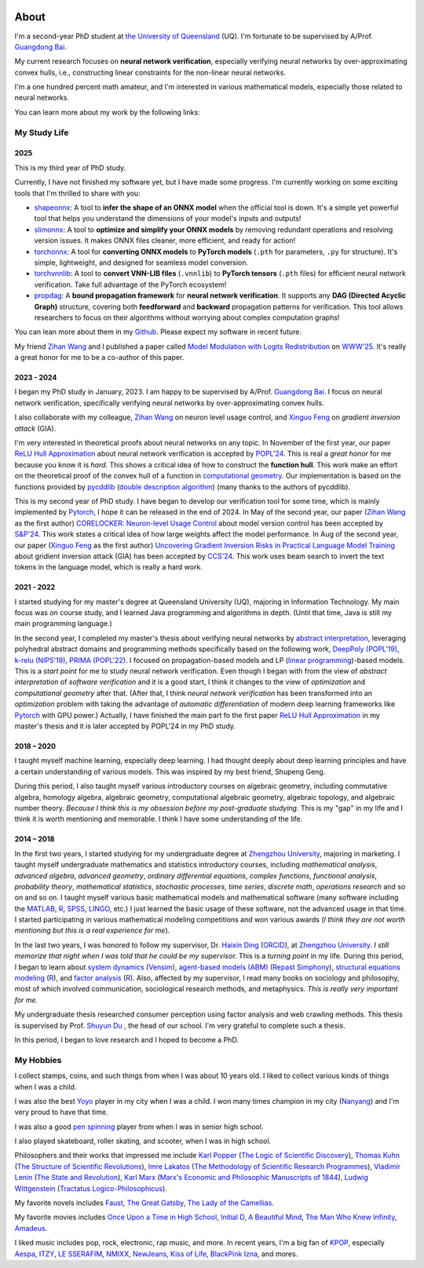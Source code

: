.. raw:: html

    <style>
    .social-badges {
        margin-top: 1em;
        margin-bottom: 1.5em;
        text-align: center;
    }
    .social-badges a {
        margin: 0 0.2em;
        text-decoration: none;
    }
    </style>

.. image:: imgs/personal_photo.png
  :alt: My personal photo
  :height: 200px
  :align: center

About
======

I'm a second-year PhD student at
`the University of Queensland <https://www.uq.edu.au/>`_ (UQ).
I'm fortunate to be supervised by A/Prof.
`Guangdong Bai <https://baigd.github.io/>`_.

My current research focuses on **neural network verification**, especially verifying neural networks by over-approximating convex hulls, i.e., constructing linear constraints for the non-linear neural networks.

I'm a one hundred percent math amateur, and I'm interested in various mathematical models, especially those related to neural networks.

You can learn more about my work by the following links:

.. raw:: html

    <div class="social-badges">
        <a href="https://github.com/ZhongkuiMa" target="_blank"><img src="https://img.shields.io/badge/GitHub-181717?style=for-the-badge&logo=github&logoColor=white"></a>
        <a href="https://scholar.google.com.au/citations?user=r2Z7bCMAAAAJ" target="_blank"><img src="https://img.shields.io/badge/Google%20Scholar-4285F4?style=for-the-badge&logo=google-scholar&logoColor=white"></a>
        <a href="https://www.linkedin.com/in/zhongkui-ma-3276442a8/" target="_blank"><img src="https://img.shields.io/badge/LinkedIn-0077B5?style=for-the-badge&logo=linkedin&logoColor=white"></a>
        <a href="https://www.researchgate.net/profile/Zhongkui_Ma" target="_blank"><img src="https://img.shields.io/badge/ResearchGate-00CCBB?style=for-the-badge&logo=researchgate&logoColor=white"></a>
        <a href="https://orcid.org/0000-0002-2392-3751" target="_blank"><img src="https://img.shields.io/badge/ORCID-A6CE39?style=for-the-badge&logo=orcid&logoColor=white"></a>
        <a href="https://www.semanticscholar.org/author/Zhongkui-Ma/2267035345" target="_blank"><img src="https://img.shields.io/badge/Semantic%20Scholar-F7B538?style=for-the-badge&logo=semantic-scholar&logoColor=white"></a>
    </div>

My Study Life
----------------------

2025
~~~~~

This is my third year of PhD study.

Currently, I have not finished my software yet, but I have made some progress.
I'm currently working on some exciting tools that I'm thrilled to share with you:

- `shapeonnx <https://github.com/ZhongkuiMa/shapeonnx>`_: A tool to **infer the shape of an ONNX model** when the official tool is down. It's a simple yet powerful tool that helps you understand the dimensions of your model's inputs and outputs!

- `slimonnx <https://github.com/ZhongkuiMa/slimonnx>`_: A tool to **optimize and simplify your ONNX models** by removing redundant operations and resolving version issues. It makes ONNX files cleaner, more efficient, and ready for action!

- `torchonnx <https://github.com/ZhongkuiMa/torchonnx>`_: A tool for **converting ONNX models** to **PyTorch models** (``.pth`` for parameters, ``.py`` for structure). It's simple, lightweight, and designed for seamless model conversion.

- `torchvnnlib <https://github.com/ZhongkuiMa/torchvnnlib>`_: A tool to **convert VNN-LIB files** (``.vnnlib``) to **PyTorch tensors** (``.pth`` files) for efficient neural network verification. Take full advantage of the PyTorch ecosystem!

- `propdag <https://github.com/ZhongkuiMa/propdag>`_: A **bound propagation framework** for **neural network verification**. It supports any **DAG (Directed Acyclic Graph)** structure, covering both **feedforward** and **backward** propagation patterns for verification. This tool allows researchers to focus on their algorithms without worrying about complex computation graphs!


You can lean more about them in my `Github <https://github.com/ZhongkuiMa>`_.
Please expect my software in recent future.

My friend `Zihan Wang <https://www.zihan.com.au/>`_ and I published a paper called `Model Modulation with Logits Redistribution <https://www.zihan.com.au/assets/files/WWW25AIM.pdf>`_ on `WWW'25 <https://www2025.thewebconf.org/>`_. It's really a great honor for me to be a co-author of this paper.


2023 - 2024
~~~~~~~~~~~~

I began my PhD study in January, 2023.
I am happy to be supervised by A/Prof.
`Guangdong Bai <https://baigd.github.io/>`_.
I focus on neural network verification, specifically verifying neural networks by over-approximating convex hulls.

I also collaborate with my colleague,
`Zihan Wang <https://www.zihan.com.au/>`_
on neuron level usage control, and
`Xinguo Feng <https://shanefeng123.github.io/page/>`_
on *gradient inversion attack* (GIA).

I'm very interested in theoretical proofs about neural networks on any topic.
In November of the first year, our paper `ReLU Hull Approximation <https://dl.acm.org/doi/10.1145/3632917>`_ about neural network verification is accepted by `POPL'24 <https://popl24.sigplan.org/room/POPL-2024-venue-kelvin-lecture>`_.
This is real a *great honor* for me because you know it is *hard*.
This shows a critical idea of how to construct the **function hull**.
This work make an effort on the theoretical proof of the convex hull of a function in `computational geometry <https://en.wikipedia.org/wiki/Computational_geometry>`_.
Our implementation is based on the functions provided by
`pycddlib <https://pycddlib.readthedocs.io/>`_
(`double description algorithm <https://link.springer.com/chapter/10.1007/3-540-61576-8_77>`_)
(many thanks to the authors of pycddlib).

This is my second year of PhD study.
I have began to develop our verification tool for some time, which is mainly implemented by `Pytorch <https://pytorch.org/>`_, I hope it can be released in the end of 2024.
In May of the second year, our paper
(`Zihan Wang <https://www.zihan.com.au/>`_ as the first author)
`CORELOCKER: Neuron-level Usage Control <https://www.computer.org/csdl/proceedings-article/sp/2024/313000a222/1WPcYMh3F1C>`_
about model version control has been accepted by
`S&P'24 <https://sp2024.ieee-security.org/accepted-papers.html>`_.
This work states a critical idea of how large weights affect the model performance.
In Aug of the second year, our paper (`Xinguo Feng <https://shanefeng123.github.io/page/>`_ as the first author)
`Uncovering Gradient Inversion Risks in Practical Language Model Training <?>`_
about gridient inversion attack (GIA) has been accepted by
`CCS'24 <https://www.sigsac.org/ccs/CCS2024/program/accepted-papers.html>`_.
This work uses beam search to invert the text tokens in the language model, which is really a hard work.


2021 - 2022
~~~~~~~~~~~

I started studying for my master's degree at Queensland University (UQ), majoring in Information Technology.
My main focus was on course study, and I learned Java programming and algorithms in depth.
(Until that time, Java is still my main programming language.)

In the second year, I completed my master's thesis about verifying neural networks by
`abstract interpretation <https://en.wikipedia.org/wiki/Abstract_interpretation>`_,
leveraging polyhedral abstract domains and programming methods specifically based on the following work,
`DeepPoly (POPL'19) <https://dl.acm.org/doi/pdf/10.1145/3290354>`_,
`k-relu (NIPS'19) <https://proceedings.neurips.cc/paper_files/paper/2019/file/0a9fdbb17feb6ccb7ec405cfb85222c4-Paper.pdf>`_,
`PRIMA (POPL'22) <https://dl.acm.org/doi/pdf/10.1145/3498704>`_.
I focused on propagation-based models and LP
(`linear programming <https://en.wikipedia.org/wiki/Linear_programming>`_)-based models.
This is a *start point* for me to study neural network verification.
Even though I began with from the view of *abstract interpretation* of *software verification* and it is a good start, I think it changes to the view of *optimization* and *computational geometry* after that.
(After that, I think *neural network verification* has been transformed into an *optimization* problem with taking the advantage of *automatic differentiation* of modern deep learning frameworks like `Pytorch <https://pytorch.org/>`_ with GPU power.)
Actually, I have finished the main part fo the first paper `ReLU Hull Approximation <https://dl.acm.org/doi/10.1145/3632917>`_ in my master's thesis and it is later accepted by POPL'24 in my PhD study.


2018 – 2020
~~~~~~~~~~~

I taught myself machine learning, especially deep learning.
I had thought deeply about deep learning principles and have a certain understanding
of various models.
This was inspired by my best friend, Shupeng Geng.

During this period, I also taught myself various introductory courses on algebraic geometry, including commutative algebra, homology algebra, algebraic geometry, computational algebraic geometry, algebraic topology, and algebraic number theory.
*Because I think this is my obsession before my post-graduate studying*.
This is my "gap" in my life and I think it is worth mentioning and memorable.
I think I have some understanding of the life.

2014 – 2018
~~~~~~~~~~~

In the first two years,
I started studying for my undergraduate degree at
`Zhengzhou University <http://www.zzu.edu.cn>`_,
majoring in marketing.
I taught myself undergraduate mathematics and statistics introductory courses, including
*mathematical analysis*,
*advanced algebra*,
*advanced geometry*,
*ordinary differential equations*,
*complex functions*,
*functional analysis*,
*probability theory*,
*mathematical statistics*,
*stochastic processes*,
*time series*,
*discrete math*,
*operations research*
and so on and so on.
I taught myself various basic mathematical models and mathematical software (many
software including the `MATLAB <https://www.mathworks.com>`_,
`R <https://www.r-project.org/>`_,
`SPSS <https://www.ibm.com/spss>`_,
`LINGO <https://www.lindo.com/index.php>`_, etc.)
I just learned the basic usage of these software, not the advanced usage in that time.
I started participating in various mathematical modeling competitions and won various
awards (*I think they are not worth mentioning but this is a real experience for me*).

In the last two years,
I was honored to follow my supervisor,
Dr. `Haixin Ding <http://www7.zzu.edu.cn/glxy/info/1501/5201.htm>`_
(`ORCID <https://orcid.org/0000-0002-6438-7908>`__),
at `Zhengzhou University <http://www.zzu.edu.cn>`_.
*I still memorize that night when I was told that he could be my supervisor.*
This is a *turning point* in my life.
During this period, I began to learn about
`system dynamics <https://en.wikipedia.org/wiki/System_dynamics>`_
(`Vensim <https://vensim.com/>`_),
`agent-based models (ABM) <https://en.wikipedia.org/wiki/Agent-based_model>`_
(`Repast Simphony <https://repast.github.io/>`_),
`structural equations modeling <https://en.wikipedia.org/wiki/Structural_equation_modeling>`_
(`R <https://www.r-project.org/>`_),
and
`factor analysis <https://en.wikipedia.org/wiki/Factor_analysis>`_
(`R <https://www.r-project.org/>`_).
Also, affected by my supervisor, I read many books on sociology and philosophy, most of
which involved communication, sociological research methods, and metaphysics.
*This is really very important for me.*

My undergraduate thesis researched consumer perception using factor analysis and web
crawling methods.
This thesis is supervised by Prof. `Shuyun Du <https://baike.baidu.com/item/%E6%9D%9C%E4%B9%A6%E4%BA%91/1401706>`_
, the head of our school.
I'm very grateful to complete such a thesis.

In this period, I began to love research and I hoped to become a PhD.


My Hobbies
----------

I collect stamps, coins, and such things from when I was about 10 years old.
I liked to collect various kinds of things when I was a child.

I was also the best
`Yoyo <https://en.wikipedia.org/wiki/Yo-yo>`_
player in my city when I was a child.
I won many times champion in my city
(`Nanyang <https://en.wikipedia.org/wiki/Nanyang,_Henan>`_)
and I'm very proud to have that time.

I was also a good
`pen spinning <https://en.wikipedia.org/wiki/Pen_spinning>`_
player from when I was in senior high school.

I also played skateboard, roller skating, and scooter, when I was in high school.

Philosophers and their works that impressed me include
`Karl Popper <https://en.wikipedia.org/wiki/Karl_Popper>`_
(`The Logic of Scientific Discovery <https://en.wikipedia.org/wiki/The_Logic_of_Scientific_Discovery>`_),
`Thomas Kuhn <https://en.wikipedia.org/wiki/Thomas_Kuhn>`_
(`The Structure of Scientific Revolutions <https://en.wikipedia.org/wiki/The_Structure_of_Scientific_Revolutions>`_),
`Imre Lakatos <https://en.wikipedia.org/wiki/Imre_Lakatos>`_
(`The Methodology of Scientific Research Programmes <https://en.wikipedia.org/wiki/Research_program>`_),
`Vladimir Lenin <https://en.wikipedia.org/wiki/Vladimir_Lenin>`_
(`The State and Revolution <https://en.wikipedia.org/wiki/The_State_and_Revolution>`_),
`Karl Marx <https://en.wikipedia.org/wiki/Karl_Marx>`_
(`Marx's Economic and Philosophic Manuscripts of 1844 <https://en.wikipedia.org/wiki/Economic_and_Philosophic_Manuscripts_of_1844>`_),
`Ludwig Wittgenstein <https://en.wikipedia.org/wiki/Ludwig_Wittgenstein>`_
(`Tractatus Logico-Philosophicus <https://en.wikipedia.org/wiki/Tractatus_Logico-Philosophicus>`_).

My favorite novels includes
`Faust <https://en.wikipedia.org/wiki/Faust>`_,
`The Great Gatsby <https://en.wikipedia.org/wiki/The_Great_Gatsby>`_,
`The Lady of the Camellias <https://en.wikipedia.org/wiki/The_Lady_of_the_Camellias>`_.

My favorite movies includes
`Once Upon a Time in High School <https://en.wikipedia.org/wiki/Once_Upon_a_Time_in_High_School>`_,
`Initial D <https://en.wikipedia.org/wiki/Initial_D_(film)>`_,
`A Beautiful Mind <https://en.wikipedia.org/wiki/A_Beautiful_Mind_(film)>`_,
`The Man Who Knew Infinity <https://en.wikipedia.org/wiki/The_Man_Who_Knew_Infinity>`_,
`Amadeus <https://en.wikipedia.org/wiki/Amadeus_(film)>`_.


I liked music includes pop, rock, electronic, rap music, and more.
In recent years, I'm a big fan of
`KPOP <https://en.wikipedia.org/wiki/K-pop>`_,
especially
`Aespa <https://en.wikipedia.org/wiki/Aespa>`_,
`ITZY <https://en.wikipedia.org/wiki/Itzy>`_,
`LE SSERAFIM <https://en.wikipedia.org/wiki/Le_Sserafim>`_,
`NMIXX <https://en.wikipedia.org/wiki/Nmixx>`_,
`NewJeans <https://en.wikipedia.org/wiki/NewJeans>`_,
`Kiss of Life <https://en.wikipedia.org/wiki/Kiss_of_Life_(group)>`_,
`BlackPink <https://en.wikipedia.org/wiki/Blackpink>`_
`Izna <https://en.wikipedia.org/wiki/Izna>`_,
and mores.



.. raw:: html

    <br>

    <p style="
        font-style: italic;
        text-align: center;
        display: block;
    ">
    “真常应物，真常得性；常应常静，常清静矣。” ——《清静经》
    </p>